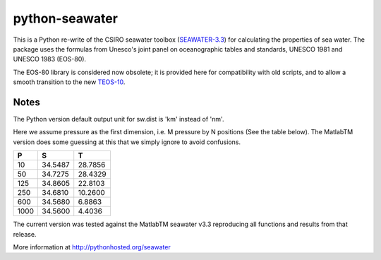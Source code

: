 python-seawater
===============

.. image:: https://badge.fury.io/py/seawater.png
   :target: http://badge.fury.io/py/seawater
.. image:: https://api.travis-ci.org/pyoceans/python-seawater.png?branch=master
   :target: https://travis-ci.org/pyoceans/python-seawater
.. image:: https://zenodo.org/badge/doi/10.5281/zenodo.11395.png
   :target: http://dx.doi.org/10.5281/zenodo.11395
.. image:: http://bottlepy.org/docs/dev/_static/Gittip.png
   :target: https://www.gittip.com/ocefpaf/

This is a Python re-write of the CSIRO seawater toolbox
(`SEAWATER-3.3 <http://www.cmar.csiro.au/datacentre/ext_docs/seawater.htm>`__)
for calculating the properties of sea water. The package uses the
formulas from Unesco's joint panel on oceanographic tables and
standards, UNESCO 1981 and UNESCO 1983 (EOS-80).

The EOS-80 library is considered now obsolete; it is provided here for
compatibility with old scripts, and to allow a smooth transition to the
new `TEOS-10 <http://www.teos-10.org/>`__.

Notes
-----

The Python version default output unit for sw.dist is 'km' instead of
'nm'.

Here we assume pressure as the first dimension, i.e. M pressure by N
positions (See the table below).  The MatlabTM version does some guessing
at this that we simply ignore to avoid confusions.

+---------+-----------+-----------+
| **P**   | **S**     | **T**     |
+=========+===========+===========+
| 10      | 34.5487   | 28.7856   |
+---------+-----------+-----------+
| 50      | 34.7275   | 28.4329   |
+---------+-----------+-----------+
| 125     | 34.8605   | 22.8103   |
+---------+-----------+-----------+
| 250     | 34.6810   | 10.2600   |
+---------+-----------+-----------+
| 600     | 34.5680   | 6.8863    |
+---------+-----------+-----------+
| 1000    | 34.5600   | 4.4036    |
+---------+-----------+-----------+

The current version was tested against the MatlabTM seawater v3.3 reproducing
all functions and results from that release.

More information at http://pythonhosted.org/seawater
